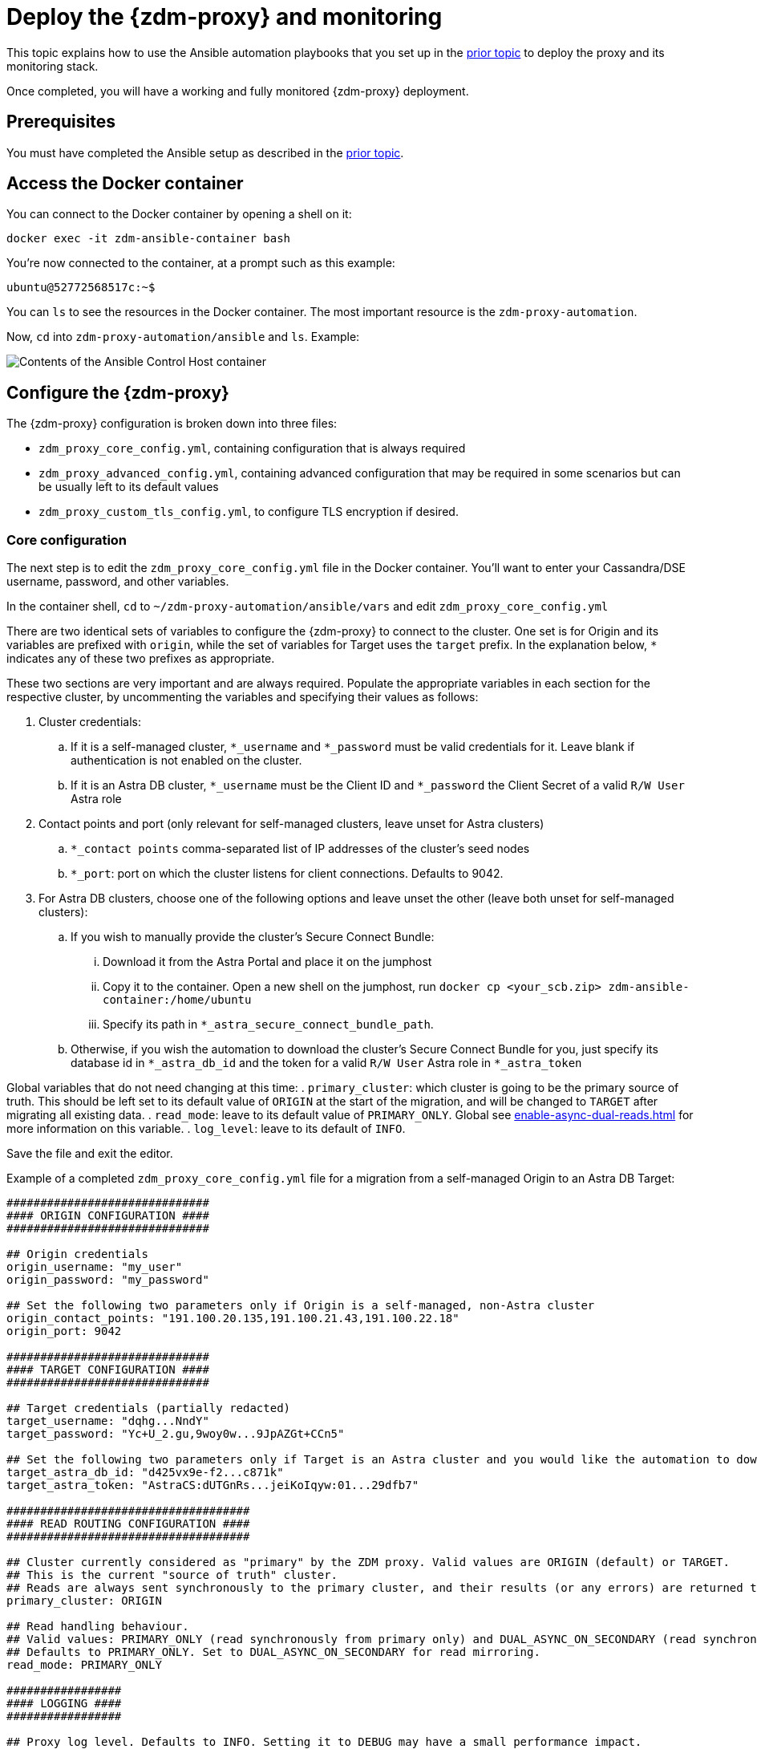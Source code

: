 = Deploy the {zdm-proxy} and monitoring

This topic explains how to use the Ansible automation playbooks that you set up in the xref:setup-ansible-playbooks.adoc[prior topic] to deploy the proxy and its monitoring stack.

Once completed, you will have a working and fully monitored {zdm-proxy} deployment.

== Prerequisites

You must have completed the Ansible setup as described in the xref:setup-ansible-playbooks.adoc[prior topic].

== Access the Docker container

You can connect to the Docker container by opening a shell on it:

```bash
docker exec -it zdm-ansible-container bash
```

You're now connected to the container, at a prompt such as this example:

```bash
ubuntu@52772568517c:~$
```

You can `ls` to see the resources in the Docker container. The most important resource is the `zdm-proxy-automation`.

Now, `cd` into `zdm-proxy-automation/ansible` and `ls`. Example:

image:zdm-ansible-container-ls3.png[Contents of the Ansible Control Host container]

== Configure the {zdm-proxy}

The {zdm-proxy} configuration is broken down into three files:

 * `zdm_proxy_core_config.yml`, containing configuration that is always required
 * `zdm_proxy_advanced_config.yml`, containing advanced configuration that may be required in some scenarios but can be usually left to its default values
 * `zdm_proxy_custom_tls_config.yml`, to configure TLS encryption if desired.

=== Core configuration
The next step is to edit the `zdm_proxy_core_config.yml` file in the Docker container. You'll want to enter your Cassandra/DSE username, password, and other variables.

In the container shell, `cd` to `~/zdm-proxy-automation/ansible/vars` and edit `zdm_proxy_core_config.yml`

There are two identical sets of variables to configure the {zdm-proxy} to connect to the cluster. One set is for Origin and its variables are prefixed with `origin`, while the set of variables for Target uses the `target` prefix. In the explanation below, `*` indicates any of these two prefixes as appropriate.

These two sections are very important and are always required. Populate the appropriate variables in each section for the respective cluster, by uncommenting the variables and specifying their values as follows:

. Cluster credentials:
.. If it is a self-managed cluster, `*_username` and `*_password` must be valid credentials for it. Leave blank if authentication is not enabled on the cluster.
.. If it is an Astra DB cluster, `*_username` must be the Client ID and `*_password` the Client Secret of a valid `R/W User`  Astra role
. Contact points and port (only relevant for self-managed clusters, leave unset for Astra clusters)
.. `*_contact points` comma-separated list of IP addresses of the cluster's seed nodes
.. `*_port`: port on which the cluster listens for client connections. Defaults to 9042.
. For Astra DB clusters, choose one of the following options and leave unset the other (leave both unset for self-managed clusters):
.. If you wish to manually provide the cluster's Secure Connect Bundle:
... Download it from the Astra Portal and place it on the jumphost
... Copy it to the container. Open a new shell on the jumphost, run `docker cp <your_scb.zip> zdm-ansible-container:/home/ubuntu`
... Specify its path in `*_astra_secure_connect_bundle_path`.
.. Otherwise, if you wish the automation to download the cluster's Secure Connect Bundle for you, just specify its database id in `*_astra_db_id` and the token for a valid `R/W User` Astra role in `*_astra_token`

Global variables that do not need changing at this time:
. `primary_cluster`: which cluster is going to be the primary source of truth. This should be left set to its default value of `ORIGIN` at the start of the migration, and will be changed to `TARGET` after migrating all existing data.
. `read_mode`: leave to its default value of `PRIMARY_ONLY`. Global see xref:enable-async-dual-reads.adoc[] for more information on this variable.
. `log_level`: leave to its default of `INFO`.

Save the file and exit the editor.

Example of a completed `zdm_proxy_core_config.yml` file for a migration from a self-managed Origin to an Astra DB Target:

```yml
##############################
#### ORIGIN CONFIGURATION ####
##############################

## Origin credentials
origin_username: "my_user"
origin_password: "my_password"

## Set the following two parameters only if Origin is a self-managed, non-Astra cluster
origin_contact_points: "191.100.20.135,191.100.21.43,191.100.22.18"
origin_port: 9042

##############################
#### TARGET CONFIGURATION ####
##############################

## Target credentials (partially redacted)
target_username: "dqhg...NndY"
target_password: "Yc+U_2.gu,9woy0w...9JpAZGt+CCn5"

## Set the following two parameters only if Target is an Astra cluster and you would like the automation to download the secure connect bundle automatically
target_astra_db_id: "d425vx9e-f2...c871k"
target_astra_token: "AstraCS:dUTGnRs...jeiKoIqyw:01...29dfb7"

####################################
#### READ ROUTING CONFIGURATION ####
####################################

## Cluster currently considered as "primary" by the ZDM proxy. Valid values are ORIGIN (default) or TARGET.
## This is the current "source of truth" cluster.
## Reads are always sent synchronously to the primary cluster, and their results (or any errors) are returned to the client application.
primary_cluster: ORIGIN

## Read handling behaviour.
## Valid values: PRIMARY_ONLY (read synchronously from primary only) and DUAL_ASYNC_ON_SECONDARY (read synchronously from primary, and asynchronously from secondary)
## Defaults to PRIMARY_ONLY. Set to DUAL_ASYNC_ON_SECONDARY for read mirroring.
read_mode: PRIMARY_ONLY

#################
#### LOGGING ####
#################

## Proxy log level. Defaults to INFO. Setting it to DEBUG may have a small performance impact.
log_level: INFO
```

=== Enable TLS encryption (optional)

If you wish to enable TLS encryption between the client application and the {zdm-proxy}, or between the {zdm-proxy} and one (or both) self-managed clusters, you will need to specify some additional configuration. To do so, please follow the steps on xref:tls.adoc[this page].

=== Advanced configuration (optional)

Here are some additional configuration variables that you may wish to review and change *at deployment time* in specific cases. All these variables are located in `vars/zdm_proxy_advanced_config.yml`.

All advanced configuration variables not listed here are considered mutable and can be changed later if needed (changes can be easily applied to existing deployments in a rolling fashion using the relevant Ansible playbook, as explainer later).

==== Multi-datacenter clusters

If Origin is a multi-datacenter cluster, you will need to specify the name of the datacenter that the {zdm-proxy} should consider local. To do this, set the property `origin_local_datacenter` to the datacenter name. Likewise, for multi-datacenter Target clusters you will need to set `target_local_datacenter` appropriately.

These two variables are located in `vars/zdm_proxy_advanced_configuration.yml`. Note that this is not relevant for multi-region Astra DB clusters, where this is handled through region-specific Secure Connect Bundles.

==== Ports

Each {zdm-proxy} instance listens on port 9042 by default, like a regular Cassandra cluster. This can be overridden by setting `zdm_proxy_listen_port` to a different value. This can be useful if the Origin nodes listen on a port that is not 9042 and you want to configure the {zdm-proxy} to listen on that same port to avoid changing the port in your client application configuration.

The {zdm-proxy} exposes metrics on port 14001 by default. This port is used by Prometheus to scrape the application-level proxy metrics. This can be changed by setting `metrics_port` to a different value if desired.

== Use Ansible to deploy the {zdm-proxy}

Now you can run the playbook that you've configured above. From the shell connected to the container:

```bash
ansible-playbook deploy_zdm_proxy.yml -i zdm_ansible_inventory
```
That's it!

== Indications of success on Origin and Target clusters

The playbook will create one {zdm-proxy} instance for each proxy host listed in the inventory file. It will indicate the operations that it is performing and print out any errors, or a success confirmation message at the end.

How can you confirm that the ZDM proxies are up and running?

After running the playbook, you can `ssh` into one of the servers where one of the deployed {zdm-proxy} instances is running. You can do so from within the Ansible container, or directly from the jumphost machine:

```bash
ssh ubuntu@<zdm proxy ip address>
```

Then, use the `docker logs` command to view the logs of this ZDM proxy instance:

```bash
   .
   .
   .
ubuntu@ip-172-18-10-111:~$ sudo docker logs zdm-proxy-container
   .
   .
   .
time="2022-10-01T22:21:42Z" level=info msg="Initialized origin control connection. Cluster Name: OriginCluster, Hosts: map[3025c4ad-7d6a-4398-b56e-87d33509581d:Host{addr: 191.100.20.61,
port: 9042, host_id: 3025c4ad7d6a4398b56e87d33509581d} 7a6293f7-5cc6-4b37-9952-88a4b15d59f8:Host{addr: 191.100.20.85, port: 9042, host_id: 7a6293f75cc64b37995288a4b15d59f8} 997856cd-0406-45d1-8127-4598508487ed:Host{addr: 191.100.20.93, port: 9042, host_id: 997856cd040645d181274598508487ed}], Assigned Hosts: [Host{addr: 191.100.20.61, port: 9042, host_id: 3025c4ad7d6a4398b56e87d33509581d}]."

time="2022-10-01T22:21:42Z" level=info msg="Initialized target control connection. Cluster Name: cndb, Hosts: map[69732713-3945-4cfe-a5ee-0a84c7377eaa:Host{addr: 10.0.79.213,
port: 9042, host_id: 6973271339454cfea5ee0a84c7377eaa} 6ec35bc3-4ff4-4740-a16c-03496b74f822:Host{addr: 10.0.86.211, port: 9042, host_id: 6ec35bc34ff44740a16c03496b74f822} 93ded666-501a-4f2c-b77c-179c02a89b5e:Host{addr: 10.0.52.85, port: 9042, host_id: 93ded666501a4f2cb77c179c02a89b5e}], Assigned Hosts: [Host{addr: 10.0.52.85, port: 9042, host_id: 93ded666501a4f2cb77c179c02a89b5e}]."
time="2022-07-27T22:21:42Z" level=info msg="Proxy connected and ready to accept queries on 172.18.10.111:9042"
time="2022-07-27T22:21:42Z" level=info msg="Proxy started. Waiting for SIGINT/SIGTERM to shutdown."
```

In the logs, the important information to notice is:

```bash
time="2022-07-27T22:21:42Z" level=info msg="Proxy connected and ready to accept queries on 172.18.10.111:9042"
time="2022-07-27T22:21:42Z" level=info msg="Proxy started. Waiting for SIGINT/SIGTERM to shutdown."
```

Also, you can check the status of the running Docker image. Example:

```bash
ubuntu@ip-172-18-10-111:~$ sudo docker ps
CONTAINER ID  IMAGE                     COMMAND  CREATED      STATUS     PORTS   NAMES
02470bbc1338  datastax/zdm-proxy:2.0.x  "/main"  2 hours ago  Up 2 hours         zdm-proxy-container
```
== Setting up Monitoring on the control host

Follow these steps to install the monitoring stack.  We'll use https://grafana.com/[Grafana] to visualize the data.

Make sure you are connected to the Ansible Control Host docker container. As above, you can do so from the jumphost machine by running:
```bash
docker exec -it zdm-ansible-container bash
```
You will see a prompt like:
```bash
ubuntu@52772568517c:~$
```

=== Configure the Grafana credentials

Edit the file `zdm_monitoring_config.yml`, located in `zdm-proxy-automation/ansible/vars`:
. `grafana_admin_user`: leave unchanged (defaults to `admin`)
. `grafana_admin_password`: set to the password of your choice

=== Run the monitoring playbook

Use the following command:

```bash
ansible-playbook deploy_zdm_monitoring.yml -i zdm_ansible_inventory
```

=== Check the Grafana dashboard

In a browser, open http://<jumphost_public_ip>:3000.

Login with:

**username**: admin

**password**: the password you configured

[TIP]
====
For Grafana dashboard examples and details about the metrics you can observe, see xref:troubleshooting-tips.adoc#how-to-leverage-metrics[this section] of the troubleshooting tips.
====
